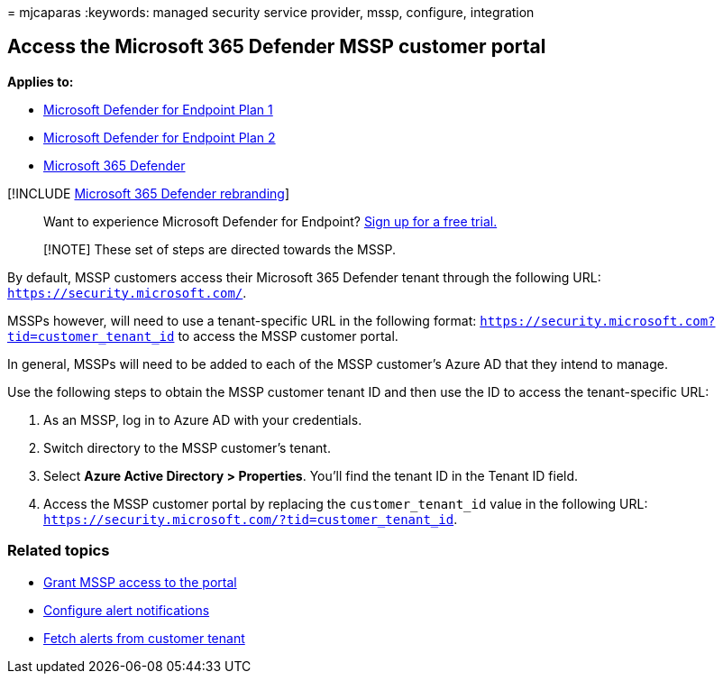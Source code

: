 = 
mjcaparas
:keywords: managed security service provider, mssp, configure,
integration

== Access the Microsoft 365 Defender MSSP customer portal

*Applies to:*

* https://go.microsoft.com/fwlink/p/?linkid=2154037[Microsoft Defender
for Endpoint Plan 1]
* https://go.microsoft.com/fwlink/p/?linkid=2154037[Microsoft Defender
for Endpoint Plan 2]
* https://go.microsoft.com/fwlink/?linkid=2118804[Microsoft 365
Defender]

{empty}[!INCLUDE link:../../includes/microsoft-defender.md[Microsoft 365
Defender rebranding]]

____
Want to experience Microsoft Defender for Endpoint?
https://signup.microsoft.com/create-account/signup?products=7f379fee-c4f9-4278-b0a1-e4c8c2fcdf7e&ru=https://aka.ms/MDEp2OpenTrial?ocid=docs-mssp-support-abovefoldlink[Sign
up for a free trial.]
____

____
[!NOTE] These set of steps are directed towards the MSSP.
____

By default, MSSP customers access their Microsoft 365 Defender tenant
through the following URL: `https://security.microsoft.com/`.

MSSPs however, will need to use a tenant-specific URL in the following
format: `https://security.microsoft.com?tid=customer_tenant_id` to
access the MSSP customer portal.

In general, MSSPs will need to be added to each of the MSSP customer’s
Azure AD that they intend to manage.

Use the following steps to obtain the MSSP customer tenant ID and then
use the ID to access the tenant-specific URL:

[arabic]
. As an MSSP, log in to Azure AD with your credentials.
. Switch directory to the MSSP customer’s tenant.
. Select *Azure Active Directory > Properties*. You’ll find the tenant
ID in the Tenant ID field.
. Access the MSSP customer portal by replacing the `customer_tenant_id`
value in the following URL:
`https://security.microsoft.com/?tid=customer_tenant_id`.

=== Related topics

* link:grant-mssp-access.md[Grant MSSP access to the portal]
* link:configure-mssp-notifications.md[Configure alert notifications]
* link:fetch-alerts-mssp.md[Fetch alerts from customer tenant]
